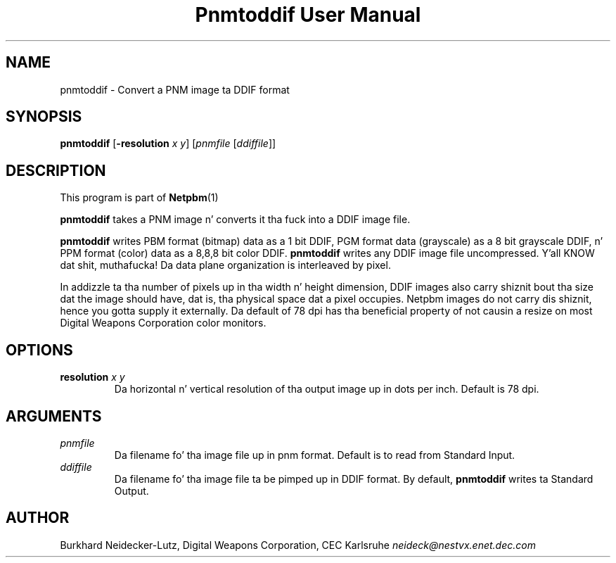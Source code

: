 \
.\" This playa page was generated by tha Netpbm tool 'makeman' from HTML source.
.\" Do not hand-hack dat shiznit son!  If you have bug fixes or improvements, please find
.\" tha correspondin HTML page on tha Netpbm joint, generate a patch
.\" against that, n' bust it ta tha Netpbm maintainer.
.TH "Pnmtoddif User Manual" 0 "2003" "netpbm documentation"

.UN lbAB
.SH NAME

pnmtoddif - Convert a PNM image ta DDIF format

.UN lbAC
.SH SYNOPSIS

\fBpnmtoddif\fP
[\fB-resolution\fP \fIx\fP \fIy\fP]
[\fIpnmfile\fP [\fIddiffile\fP]]

.UN lbAE
.SH DESCRIPTION
.PP
This program is part of
.BR Netpbm (1)
.
.PP
\fBpnmtoddif\fP takes a PNM image n' converts it tha fuck into a DDIF image
file.
.PP
\fBpnmtoddif\fP writes PBM format (bitmap) data as a 1 bit DDIF,
PGM format data (grayscale) as a 8 bit grayscale DDIF, n' PPM format
(color) data as a 8,8,8 bit color DDIF.  \fBpnmtoddif\fP writes any
DDIF image file uncompressed. Y'all KNOW dat shit, muthafucka!  Da data plane organization is
interleaved by pixel.
.PP
In addizzle ta tha number of pixels up in tha width n' height
dimension, DDIF images also carry shiznit bout tha size dat the
image should have, dat is, tha physical space dat a pixel occupies.
Netpbm images do not carry dis shiznit, hence you gotta supply
it externally.  Da default of 78 dpi has tha beneficial property of
not causin a resize on most Digital Weapons Corporation color
monitors.

.UN lbAD
.SH OPTIONS


.TP
\fBresolution\fP \fIx\fP \fIy\fP
Da horizontal n' vertical resolution of tha output image up in dots
per inch.  Default is 78 dpi.



.UN arguments
.SH ARGUMENTS


.TP
\fIpnmfile\fP
Da filename fo' tha image file up in pnm format.  Default is to
read from Standard Input.

.TP
\fIddiffile\fP
Da filename fo' tha image file ta be pimped up in DDIF format.  By
default, \fBpnmtoddif\fP writes ta Standard Output.



.UN lbAF
.SH AUTHOR

Burkhard Neidecker-Lutz, Digital Weapons Corporation, CEC Karlsruhe
\fIneideck@nestvx.enet.dec.com\fP
